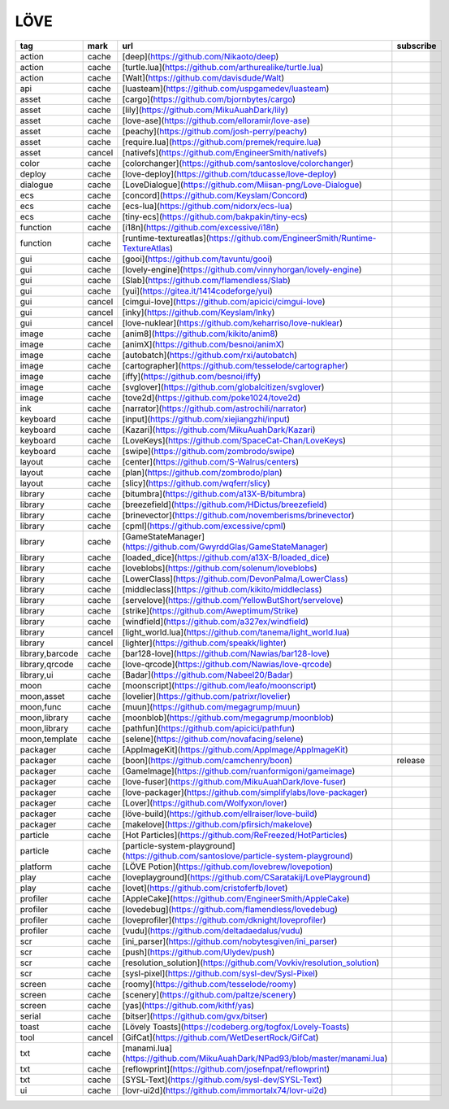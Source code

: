 LÖVE
~~~~~~~~~~

.. csv-table::
    :header: tag, mark, url, subscribe
    :class: sphinx-datatable

    "action","cache","[deep](https://github.com/Nikaoto/deep)",""
    "action","cache","[turtle.lua](https://github.com/arthurealike/turtle.lua)",""
    "action","cache","[Walt](https://github.com/davisdude/Walt)",""
    "api","cache","[luasteam](https://github.com/uspgamedev/luasteam)",""
    "asset","cache","[cargo](https://github.com/bjornbytes/cargo)",""
    "asset","cache","[lily](https://github.com/MikuAuahDark/lily)",""
    "asset","cache","[love-ase](https://github.com/elloramir/love-ase)",""
    "asset","cache","[peachy](https://github.com/josh-perry/peachy)",""
    "asset","cache","[require.lua](https://github.com/premek/require.lua)",""
    "asset","cancel","[nativefs](https://github.com/EngineerSmith/nativefs)",""
    "color","cache","[colorchanger](https://github.com/santoslove/colorchanger)",""
    "deploy","cache","[love-deploy](https://github.com/tducasse/love-deploy)",""
    "dialogue","cache","[LoveDialogue](https://github.com/Miisan-png/Love-Dialogue)",""
    "ecs","cache","[concord](https://github.com/Keyslam/Concord)",""
    "ecs","cache","[ecs-lua](https://github.com/nidorx/ecs-lua)",""
    "ecs","cache","[tiny-ecs](https://github.com/bakpakin/tiny-ecs)",""
    "function","cache","[i18n](https://github.com/excessive/i18n)",""
    "function","cache","[runtime-textureatlas](https://github.com/EngineerSmith/Runtime-TextureAtlas)",""
    "gui","cache","[gooi](https://github.com/tavuntu/gooi)",""
    "gui","cache","[lovely-engine](https://github.com/vinnyhorgan/lovely-engine)",""
    "gui","cache","[Slab](https://github.com/flamendless/Slab)",""
    "gui","cache","[yui](https://gitea.it/1414codeforge/yui)",""
    "gui","cancel","[cimgui-love](https://github.com/apicici/cimgui-love)",""
    "gui","cancel","[inky](https://github.com/Keyslam/Inky)",""
    "gui","cancel","[love-nuklear](https://github.com/keharriso/love-nuklear)",""
    "image","cache","[anim8](https://github.com/kikito/anim8)",""
    "image","cache","[animX](https://github.com/besnoi/animX)",""
    "image","cache","[autobatch](https://github.com/rxi/autobatch)",""
    "image","cache","[cartographer](https://github.com/tesselode/cartographer)",""
    "image","cache","[iffy](https://github.com/besnoi/iffy)",""
    "image","cache","[svglover](https://github.com/globalcitizen/svglover)",""
    "image","cache","[tove2d](https://github.com/poke1024/tove2d)",""
    "ink","cache","[narrator](https://github.com/astrochili/narrator)",""
    "keyboard","cache","[input](https://github.com/xiejiangzhi/input)",""
    "keyboard","cache","[Kazari](https://github.com/MikuAuahDark/Kazari)",""
    "keyboard","cache","[LoveKeys](https://github.com/SpaceCat-Chan/LoveKeys)",""
    "keyboard","cache","[swipe](https://github.com/zombrodo/swipe)",""
    "layout","cache","[center](https://github.com/S-Walrus/centers)",""
    "layout","cache","[plan](https://github.com/zombrodo/plan)",""
    "layout","cache","[slicy](https://github.com/wqferr/slicy)",""
    "library","cache","[bitumbra](https://github.com/a13X-B/bitumbra)",""
    "library","cache","[breezefield](https://github.com/HDictus/breezefield)",""
    "library","cache","[brinevector](https://github.com/novemberisms/brinevector)",""
    "library","cache","[cpml](https://github.com/excessive/cpml)",""
    "library","cache","[GameStateManager](https://github.com/GwyrddGlas/GameStateManager)",""
    "library","cache","[loaded_dice](https://github.com/a13X-B/loaded_dice)",""
    "library","cache","[loveblobs](https://github.com/solenum/loveblobs)",""
    "library","cache","[LowerClass](https://github.com/DevonPalma/LowerClass)",""
    "library","cache","[middleclass](https://github.com/kikito/middleclass)",""
    "library","cache","[servelove](https://github.com/YellowButShort/servelove)",""
    "library","cache","[strike](https://github.com/Aweptimum/Strike)",""
    "library","cache","[windfield](https://github.com/a327ex/windfield)",""
    "library","cancel","[light_world.lua](https://github.com/tanema/light_world.lua)",""
    "library","cancel","[lighter](https://github.com/speakk/lighter)",""
    "library,barcode","cache","[bar128-love](https://github.com/Nawias/bar128-love)",""
    "library,qrcode","cache","[love-qrcode](https://github.com/Nawias/love-qrcode)",""
    "library,ui","cache","[Badar](https://github.com/Nabeel20/Badar)",""
    "moon","cache","[moonscript](https://github.com/leafo/moonscript)",""
    "moon,asset","cache","[lovelier](https://github.com/patrixr/lovelier)",""
    "moon,func","cache","[muun](https://github.com/megagrump/muun)",""
    "moon,library","cache","[moonblob](https://github.com/megagrump/moonblob)",""
    "moon,library","cache","[pathfun](https://github.com/apicici/pathfun)",""
    "moon,template","cache","[selene](https://github.com/novafacing/selene)",""
    "packager","cache","[AppImageKit](https://github.com/AppImage/AppImageKit)",""
    "packager","cache","[boon](https://github.com/camchenry/boon)","release"
    "packager","cache","[GameImage](https://github.com/ruanformigoni/gameimage)",""
    "packager","cache","[love-fuser](https://github.com/MikuAuahDark/love-fuser)",""
    "packager","cache","[love-packager](https://github.com/simplifylabs/love-packager)",""
    "packager","cache","[Lover](https://github.com/Wolfyxon/lover)",""
    "packager","cache","[löve-build](https://github.com/ellraiser/love-build)",""
    "packager","cache","[makelove](https://github.com/pfirsich/makelove)",""
    "particle","cache","[Hot Particles](https://github.com/ReFreezed/HotParticles)",""
    "particle","cache","[particle-system-playground](https://github.com/santoslove/particle-system-playground)",""
    "platform","cache","[LÖVE Potion](https://github.com/lovebrew/lovepotion)",""
    "play","cache","[loveplayground](https://github.com/CSaratakij/LovePlayground)",""
    "play","cache","[lovet](https://github.com/cristoferfb/lovet)",""
    "profiler","cache","[AppleCake](https://github.com/EngineerSmith/AppleCake)",""
    "profiler","cache","[lovedebug](https://github.com/flamendless/lovedebug)",""
    "profiler","cache","[loveprofiler](https://github.com/dknight/loveprofiler)",""
    "profiler","cache","[vudu](https://github.com/deltadaedalus/vudu)",""
    "scr","cache","[ini_parser](https://github.com/nobytesgiven/ini_parser)",""
    "scr","cache","[push](https://github.com/Ulydev/push)",""
    "scr","cache","[resolution_solution](https://github.com/Vovkiv/resolution_solution)",""
    "scr","cache","[sysl-pixel](https://github.com/sysl-dev/Sysl-Pixel)",""
    "screen","cache","[roomy](https://github.com/tesselode/roomy)",""
    "screen","cache","[scenery](https://github.com/paltze/scenery)",""
    "screen","cache","[yas](https://github.com/kithf/yas)",""
    "serial","cache","[bitser](https://github.com/gvx/bitser)",""
    "toast","cache","[Lövely Toasts](https://codeberg.org/togfox/Lovely-Toasts)",""
    "tool","cancel","[GifCat](https://github.com/WetDesertRock/GifCat)",""
    "txt","cache","[manami.lua](https://github.com/MikuAuahDark/NPad93/blob/master/manami.lua)",""
    "txt","cache","[reflowprint](https://github.com/josefnpat/reflowprint)",""
    "txt","cache","[SYSL-Text](https://github.com/sysl-dev/SYSL-Text)",""
    "ui","cache","[lovr-ui2d](https://github.com/immortalx74/lovr-ui2d)",""